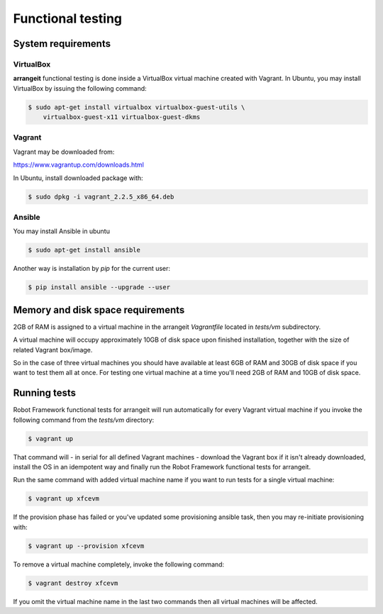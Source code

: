 Functional testing
==================

System requirements
-------------------

VirtualBox
^^^^^^^^^^

**arrangeit** functional testing is done inside a VirtualBox virtual machine
created with Vagrant. In Ubuntu, you may install VirtualBox by issuing the
following command:

.. code-block:: bash

  $ sudo apt-get install virtualbox virtualbox-guest-utils \
      virtualbox-guest-x11 virtualbox-guest-dkms


Vagrant
^^^^^^^

Vagrant may be downloaded from:

https://www.vagrantup.com/downloads.html

In Ubuntu, install downloaded package with:

.. code-block:: bash

  $ sudo dpkg -i vagrant_2.2.5_x86_64.deb


Ansible
^^^^^^^

You may install Ansible in ubuntu

.. code-block:: bash

  $ sudo apt-get install ansible


Another way is installation by `pip` for the current user:

.. code-block:: bash

  $ pip install ansible --upgrade --user


Memory and disk space requirements
----------------------------------

2GB of RAM is assigned to a virtual machine in the arrangeit `Vagrantfile`
located in `tests/vm` subdirectory.

A virtual machine will occupy approximately 10GB of disk space upon finished
installation, together with the size of related Vagrant box/image.

So in the case of three virtual machines you should have available at least
6GB of RAM and 30GB of disk space if you want to test them all at once. For
testing one virtual machine at a time you'll need 2GB of RAM and 10GB of disk
space.


Running tests
-------------

Robot Framework functional tests for arrangeit will run automatically
for every Vagrant virtual machine if you invoke the following command
from the `tests/vm` directory:

.. code-block:: bash

  $ vagrant up


That command will - in serial for all defined Vagrant machines - download
the Vagrant box if it isn't already downloaded, install the OS in an idempotent
way and finally run the Robot Framework functional tests for arrangeit.

Run the same command with added virtual machine name if you want to run tests
for a single virtual machine:

.. code-block:: bash

  $ vagrant up xfcevm


If the provision phase has failed or you've updated some provisioning ansible
task, then you may re-initiate provisioning with:

.. code-block:: bash

  $ vagrant up --provision xfcevm


To remove a virtual machine completely, invoke the following command:

.. code-block:: bash

  $ vagrant destroy xfcevm


If you omit the virtual machine name in the last two commands then all
virtual machines will be affected.
